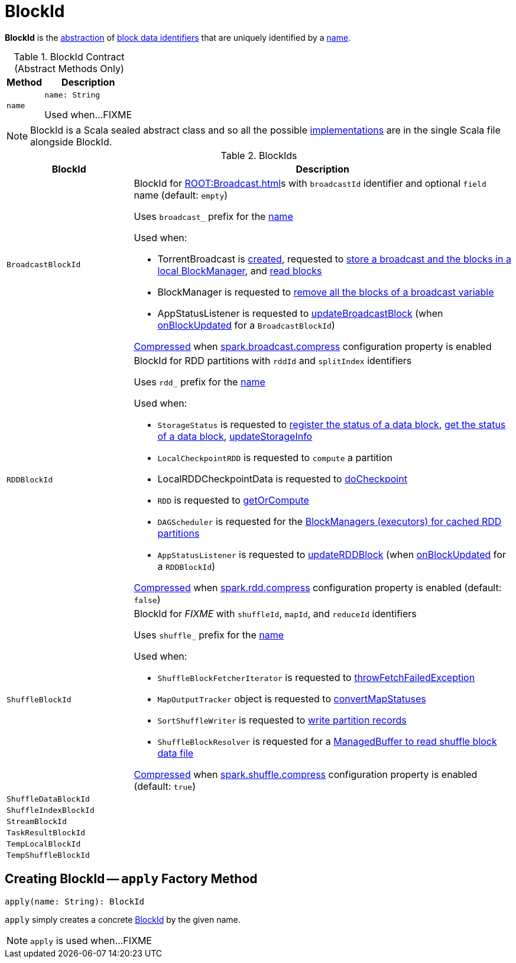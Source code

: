 = BlockId

*BlockId* is the <<contract, abstraction>> of <<implementations, block data identifiers>> that are uniquely identified by a <<name, name>>.

[[contract]]
.BlockId Contract (Abstract Methods Only)
[%autowidth.spread,cols="20m,80",options="header"]
|===
| Method
| Description

| name
a| [[name]]

[source, scala]
----
name: String
----

Used when...FIXME

|===

NOTE: BlockId is a Scala sealed abstract class and so all the possible <<implementations, implementations>> are in the single Scala file alongside BlockId.

[[implementations]]
.BlockIds
[cols="1m,3",options="header",width="100%"]
|===
| BlockId
| Description

| BroadcastBlockId
a| [[BroadcastBlockId]] BlockId for xref:ROOT:Broadcast.adoc[]s with `broadcastId` identifier and optional `field` name (default: `empty`)

Uses `broadcast_` prefix for the <<name, name>>

Used when:

* TorrentBroadcast is xref:core:TorrentBroadcast.adoc#broadcastId[created], requested to xref:core:TorrentBroadcast.adoc#writeBlocks[store a broadcast and the blocks in a local BlockManager], and <<readBlocks, read blocks>>

* BlockManager is requested to xref:storage:BlockManager.adoc#removeBroadcast[remove all the blocks of a broadcast variable]

* AppStatusListener is requested to xref:ROOTspark-SparkListener-AppStatusListener.adoc#updateBroadcastBlock[updateBroadcastBlock] (when xref:ROOTspark-SparkListener-AppStatusListener.adoc#onBlockUpdated[onBlockUpdated] for a `BroadcastBlockId`)

xref:serializer:SerializerManager.adoc#shouldCompress[Compressed] when xref:core:BroadcastManager.adoc#spark.broadcast.compress[spark.broadcast.compress] configuration property is enabled

| RDDBlockId
a| [[RDDBlockId]] BlockId for RDD partitions with `rddId` and `splitIndex` identifiers

Uses `rdd_` prefix for the <<name, name>>

Used when:

* `StorageStatus` is requested to <<spark-blockmanager-StorageStatus.adoc#addBlock, register the status of a data block>>, <<spark-blockmanager-StorageStatus.adoc#getBlock, get the status of a data block>>, <<spark-blockmanager-StorageStatus.adoc#updateStorageInfo, updateStorageInfo>>

* `LocalCheckpointRDD` is requested to `compute` a partition

* LocalRDDCheckpointData is requested to xref:rdd:LocalRDDCheckpointData.adoc#doCheckpoint[doCheckpoint]

* `RDD` is requested to xref:rdd:RDD.adoc#getOrCompute[getOrCompute]

* `DAGScheduler` is requested for the xref:scheduler:DAGScheduler.adoc#getCacheLocs[BlockManagers (executors) for cached RDD partitions]

* `AppStatusListener` is requested to <<spark-SparkListener-AppStatusListener.adoc#updateRDDBlock, updateRDDBlock>> (when <<spark-SparkListener-AppStatusListener.adoc#onBlockUpdated, onBlockUpdated>> for a `RDDBlockId`)

xref:serializer:SerializerManager.adoc#shouldCompress[Compressed] when xref:ROOT:configuration-properties.adoc#spark.rdd.compress[spark.rdd.compress] configuration property is enabled (default: `false`)

| ShuffleBlockId
a| [[ShuffleBlockId]] BlockId for _FIXME_ with `shuffleId`, `mapId`, and `reduceId` identifiers

Uses `shuffle_` prefix for the <<name, name>>

Used when:

* `ShuffleBlockFetcherIterator` is requested to xref:storage:ShuffleBlockFetcherIterator.adoc#throwFetchFailedException[throwFetchFailedException]

* `MapOutputTracker` object is requested to xref:scheduler:MapOutputTracker.adoc#convertMapStatuses[convertMapStatuses]

* `SortShuffleWriter` is requested to xref:shuffle:SortShuffleWriter.adoc#write[write partition records]

* `ShuffleBlockResolver` is requested for a xref:shuffle:ShuffleBlockResolver.adoc#getBlockData[ManagedBuffer to read shuffle block data file]

xref:serializer:SerializerManager.adoc#shouldCompress[Compressed] when xref:ROOT:configuration-properties.adoc#spark.shuffle.compress[spark.shuffle.compress] configuration property is enabled (default: `true`)

| ShuffleDataBlockId
| [[ShuffleDataBlockId]]

| ShuffleIndexBlockId
| [[ShuffleIndexBlockId]]

| StreamBlockId
| [[StreamBlockId]]

| TaskResultBlockId
| [[TaskResultBlockId]]

| TempLocalBlockId
| [[TempLocalBlockId]]

| TempShuffleBlockId
| [[TempShuffleBlockId]]

|===

== [[apply]] Creating BlockId -- `apply` Factory Method

[source, scala]
----
apply(name: String): BlockId
----

`apply` simply creates a concrete <<implementations, BlockId>> by the given name.

NOTE: `apply` is used when...FIXME
